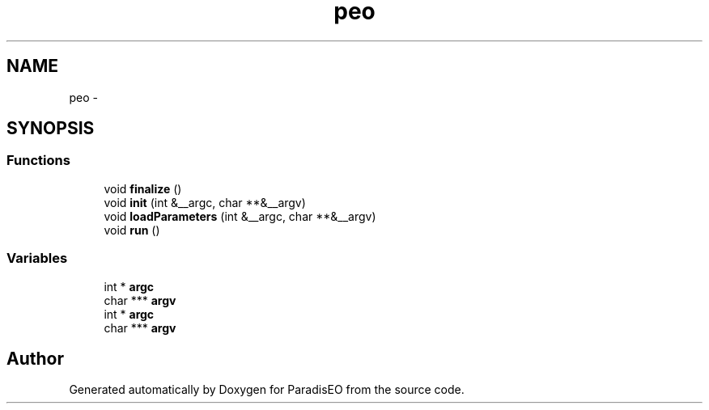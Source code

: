 .TH "peo" 3 "22 Dec 2006" "ParadisEO" \" -*- nroff -*-
.ad l
.nh
.SH NAME
peo \- 
.SH SYNOPSIS
.br
.PP
.SS "Functions"

.in +1c
.ti -1c
.RI "void \fBfinalize\fP ()"
.br
.ti -1c
.RI "void \fBinit\fP (int &__argc, char **&__argv)"
.br
.ti -1c
.RI "void \fBloadParameters\fP (int &__argc, char **&__argv)"
.br
.ti -1c
.RI "void \fBrun\fP ()"
.br
.in -1c
.SS "Variables"

.in +1c
.ti -1c
.RI "int * \fBargc\fP"
.br
.ti -1c
.RI "char *** \fBargv\fP"
.br
.ti -1c
.RI "int * \fBargc\fP"
.br
.ti -1c
.RI "char *** \fBargv\fP"
.br
.in -1c
.SH "Author"
.PP 
Generated automatically by Doxygen for ParadisEO from the source code.
